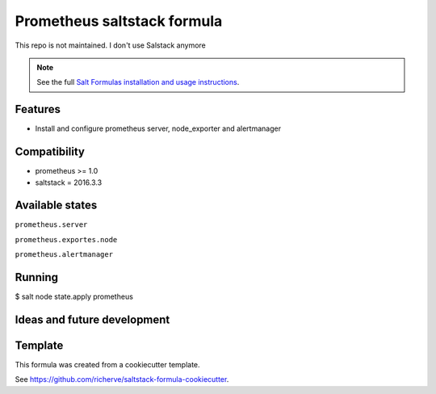 ============================
Prometheus saltstack formula
============================

This repo is not maintained. I don't use Salstack anymore

.. note::

    See the full `Salt Formulas installation and usage instructions
    <http://docs.saltstack.com/en/latest/topics/development/conventions/formulas.html>`_.

Features
========

- Install and configure prometheus server, node_exporter and alertmanager

Compatibility
=============

- prometheus >= 1.0
- saltstack = 2016.3.3

Available states
================

.. contents::
    :local:

``prometheus.server``

``prometheus.exportes.node``

``prometheus.alertmanager``

Running
=======

$ salt node state.apply prometheus

Ideas and future development
============================

Template
========

This formula was created from a cookiecutter template.

See https://github.com/richerve/saltstack-formula-cookiecutter.
